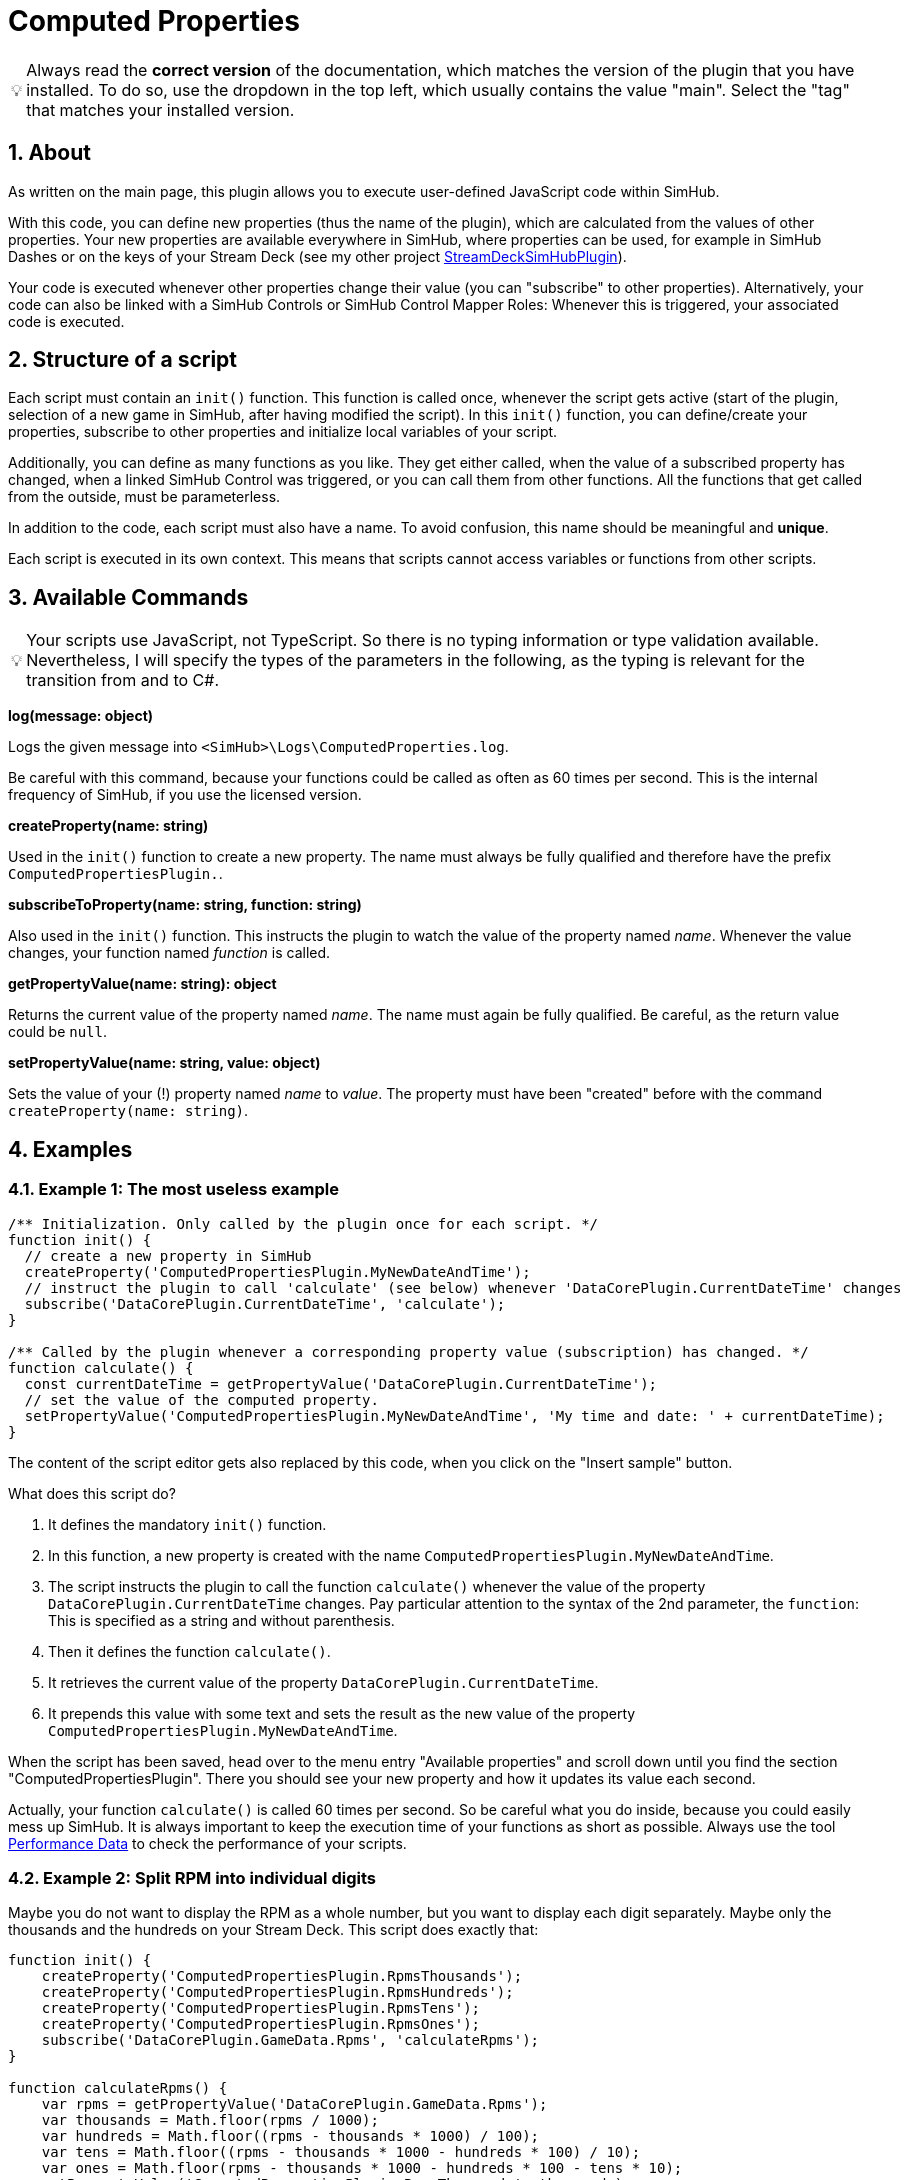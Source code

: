 ﻿= Computed Properties

:toc:
:sectnums:
ifdef::env-github[]
:tip-caption: :bulb:
:warning-caption: :warning:
endif::[]
ifndef::env-github[]
:tip-caption: 💡
:warning-caption: ⚠️
endif::[]


TIP: Always read the *correct version* of the documentation, which matches the version of the plugin that you have installed. To do so, use the dropdown in the top left, which usually contains the value "main". Select the "tag" that matches your installed version.


== About

As written on the main page, this plugin allows you to execute user-defined JavaScript code within SimHub.

With this code, you can define new properties (thus the name of the plugin), which are calculated from the values of other properties. Your new properties are available everywhere in SimHub, where properties can be used, for example in SimHub Dashes or on the keys of your Stream Deck (see my other project https://github.com/pre-martin/StreamDeckSimHubPlugin[StreamDeckSimHubPlugin]).

Your code is executed whenever other properties change their value (you can "subscribe" to other properties). Alternatively, your code can also be linked with a SimHub Controls or SimHub Control Mapper Roles: Whenever this is triggered, your associated code is executed.


== Structure of a script

Each script must contain an `init()` function. This function is called once, whenever the script gets active (start of the plugin, selection of a new game in SimHub, after having modified the script). In this `init()` function, you can define/create your properties, subscribe to other properties and initialize local variables of your script.

Additionally, you can define as many functions as you like. They get either called, when the value of a subscribed property has changed, when a linked SimHub Control was triggered, or you can call them from other functions. All the functions that get called from the outside, must be parameterless.

In addition to the code, each script must also have a name. To avoid confusion, this name should be meaningful and **unique**.

Each script is executed in its own context. This means that scripts cannot access variables or functions from other scripts.


== Available Commands

TIP: Your scripts use JavaScript, not TypeScript. So there is no typing information or type validation available. Nevertheless, I will specify the types of the parameters in the following, as the typing is relevant for the transition from and to C#.

**log(message: object)**

Logs the given message into `<SimHub>\Logs\ComputedProperties.log`.

Be careful with this command, because your functions could be called as often as 60 times per second. This is the internal frequency of SimHub, if you use the licensed version.

**createProperty(name: string)**

Used in the `init()` function to create a new property. The name must always be fully qualified and therefore have the prefix `ComputedPropertiesPlugin.`.

**subscribeToProperty(name: string, function: string)**

Also used in the `init()` function. This instructs the plugin to watch the value of the property named __name__. Whenever the value changes, your function named __function__ is called.

**getPropertyValue(name: string): object**

Returns the current value of the property named __name__. The name must again be fully qualified. Be careful, as the return value could be `null`.

**setPropertyValue(name: string, value: object)**

Sets the value of your (!) property named __name__ to __value__. The property must have been "created" before with the command `createProperty(name: string)`.


== Examples

=== Example 1: The most useless example

[source,javascript,linenums]
----

/** Initialization. Only called by the plugin once for each script. */
function init() {
  // create a new property in SimHub
  createProperty('ComputedPropertiesPlugin.MyNewDateAndTime');
  // instruct the plugin to call 'calculate' (see below) whenever 'DataCorePlugin.CurrentDateTime' changes
  subscribe('DataCorePlugin.CurrentDateTime', 'calculate');
}

/** Called by the plugin whenever a corresponding property value (subscription) has changed. */
function calculate() {
  const currentDateTime = getPropertyValue('DataCorePlugin.CurrentDateTime');
  // set the value of the computed property.
  setPropertyValue('ComputedPropertiesPlugin.MyNewDateAndTime', 'My time and date: ' + currentDateTime);
}
----

The content of the script editor gets also replaced by this code, when you click on the "Insert sample" button.

What does this script do?

1. It defines the mandatory `init()` function.
2. In this function, a new property is created with the name `ComputedPropertiesPlugin.MyNewDateAndTime`.
3. The script instructs the plugin to call the function `calculate()` whenever the value of the property `DataCorePlugin.CurrentDateTime` changes. Pay particular attention to the syntax of the 2nd parameter, the `function`: This is specified as a string and without parenthesis.
4. Then it defines the function `calculate()`.
5. It retrieves the current value of the property `DataCorePlugin.CurrentDateTime`.
6. It prepends this value with some text and sets the result as the new value of the property `ComputedPropertiesPlugin.MyNewDateAndTime`.

When the script has been saved, head over to the menu entry "Available properties" and scroll down until you find the section "ComputedPropertiesPlugin". There you should see your new property and how it updates its value each second.

Actually, your function `calculate()` is called 60 times per second. So be careful what you do inside, because you could easily mess up SimHub. It is always important to keep the execution time of your functions as short as possible. Always use the tool <<performance-data>> to check the performance of your scripts.

=== Example 2: Split RPM into individual digits

Maybe you do not want to display the RPM as a whole number, but you want to display each digit separately. Maybe only the thousands and the hundreds on your Stream Deck. This script does exactly that:

[source,javascript,linenums]
----
function init() {
    createProperty('ComputedPropertiesPlugin.RpmsThousands');
    createProperty('ComputedPropertiesPlugin.RpmsHundreds');
    createProperty('ComputedPropertiesPlugin.RpmsTens');
    createProperty('ComputedPropertiesPlugin.RpmsOnes');
    subscribe('DataCorePlugin.GameData.Rpms', 'calculateRpms');
}

function calculateRpms() {
    var rpms = getPropertyValue('DataCorePlugin.GameData.Rpms');
    var thousands = Math.floor(rpms / 1000);
    var hundreds = Math.floor((rpms - thousands * 1000) / 100);
    var tens = Math.floor((rpms - thousands * 1000 - hundreds * 100) / 10);
    var ones = Math.floor(rpms - thousands * 1000 - hundreds * 100 - tens * 10);
    setPropertyValue('ComputedPropertiesPlugin.RpmsThousands', thousands);
    setPropertyValue('ComputedPropertiesPlugin.RpmsHundreds', hundreds);
    setPropertyValue('ComputedPropertiesPlugin.RpmsTens', tens);
    setPropertyValue('ComputedPropertiesPlugin.RpmsOnes', ones);
}
----

You can then use the individual properties and maybe display them on your Stream Deck:

[.text-center]
image::Split-RPMs.png[Split RPMs]

=== Example 3: Euro Truck Simulator 2 Retarder

The Stream Deck is a perfect device to control the many functions of a truck. You could use two buttons to control the retarder of your truck. Or even a dial of your Stream Deck +.

However, especially when using a Stream Deck + dial, you can only display one value in the Stream Deck plugin, but it would be desirable to display both the current retarder level and the total number of possible levels.

The following script does exactly that:

[source,javascript,linenums]
----
function init() {
  createProperty('ComputedPropertiesPlugin.ETS2.RetarderLabel');
  subscribe('DataCorePlugin.GameRawData.TruckValues.CurrentValues.MotorValues.BrakeValues.RetarderLevel', 'updateRetarderLabel');
  subscribe('DataCorePlugin.GameRawData.TruckValues.ConstantsValues.MotorValues.RetarderStepCount', 'updateRetarderLabel');
}

function updateRetarderLabel() {
  var level = getPropertyValue('DataCorePlugin.GameRawData.TruckValues.CurrentValues.MotorValues.BrakeValues.RetarderLevel');
  var count = getPropertyValue('DataCorePlugin.GameRawData.TruckValues.ConstantsValues.MotorValues.RetarderStepCount');

  setPropertyValue('ComputedPropertiesPlugin.ETS2.RetarderLabel', `${level} / ${count}`);
}
----

And it could like this on your Stream Deck +:

[.text-center]
image:ETS2-Retarder.png[ETS2 Retarder]


[#performance-data]
== Performance Data

In the list of all your computed properties, there is an info icon for each script. If you open it, you get some performance data, which may help you to get an overview of the performance impact of your script to SimHub:

image::Performance-Window.png[Performance window]

This window lists each of your functions, except of the `init()` function. For each function, you get the following information:

- **Calls**: The number of times the function has been called.
- **Duration**: The average duration of the execution time of the function in milliseconds per call.
- **Skipped**: How often the function has not been called, because the value of a subscribed property did not change. If this value is very low (like in the screenshot), your function has a high impact on SimHub, because it is executed very often. Maybe you could subscribe to other properties, if possible, or you could implement some logic that the code in your function only gets executed upon each __n__th call.

Internal functions (that do not get called from the outside by the plugin), won't have any performance data, because the plugin cannot survey their execution.

You can find this data also when you exit SimHub. The plugin will then dump the performance data into the log file `<SimHub>\Logs\ComputedProperties.log`.